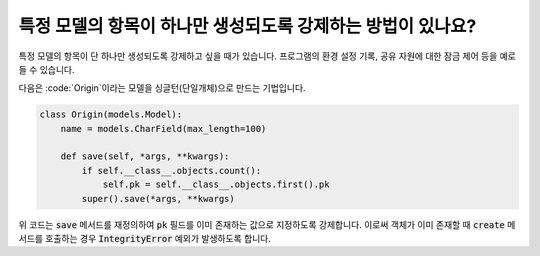 특정 모델의 항목이 하나만 생성되도록 강제하는 방법이 있나요?
============================================================================

특정 모델의 항목이 단 하나만 생성되도록 강제하고 싶을 때가 있습니다. 프로그램의 환경 설정 기록, 공유 자원에 대한 잠금 제어 등을 예로 들 수 있습니다.

다음은 :code:`Origin`이라는 모델을 싱글턴(단일개체)으로 만드는 기법입니다.

.. code-block:: python

    class Origin(models.Model):
        name = models.CharField(max_length=100)

        def save(self, *args, **kwargs):
            if self.__class__.objects.count():
                self.pk = self.__class__.objects.first().pk
            super().save(*args, **kwargs)

위 코드는 :code:`save` 메서드를 재정의하여 :code:`pk` 필드를 이미 존재하는 값으로 지정하도록 강제합니다. 이로써 객체가 이미 존재할 때 :code:`create` 메서드를 호출하는 경우 :code:`IntegrityError` 예외가 발생하도록 합니다.
